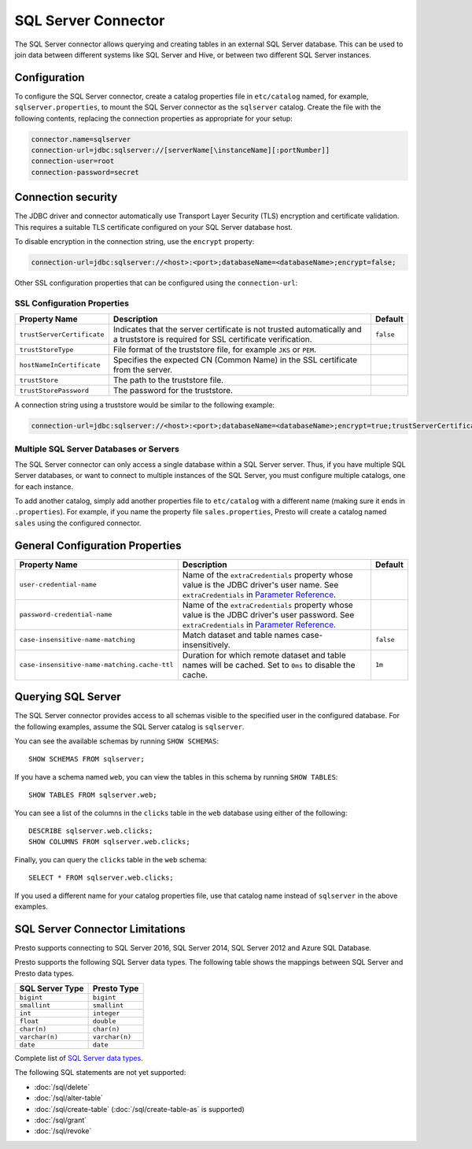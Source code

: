 ====================
SQL Server Connector
====================

The SQL Server connector allows querying and creating tables in an
external SQL Server database. This can be used to join data between
different systems like SQL Server and Hive, or between two different
SQL Server instances.

Configuration
-------------

To configure the SQL Server connector, create a catalog properties file
in ``etc/catalog`` named, for example, ``sqlserver.properties``, to
mount the SQL Server connector as the ``sqlserver`` catalog.
Create the file with the following contents, replacing the
connection properties as appropriate for your setup:

.. code-block:: none

    connector.name=sqlserver
    connection-url=jdbc:sqlserver://[serverName[\instanceName][:portNumber]]
    connection-user=root
    connection-password=secret


Connection security
-------------------

The JDBC driver and connector automatically use Transport Layer Security (TLS) encryption and certificate validation. This requires a suitable TLS certificate configured on your SQL Server database host.

To disable encryption in the connection string, use the ``encrypt`` property:

.. code-block:: none

    connection-url=jdbc:sqlserver://<host>:<port>;databaseName=<databaseName>;encrypt=false;

Other SSL configuration properties that can be configured using the ``connection-url``:

SSL Configuration Properties
^^^^^^^^^^^^^^^^^^^^^^^^^^^^
================================================== ==================================================================== ===========
Property Name                                      Description                                                          Default
================================================== ==================================================================== ===========
``trustServerCertificate``                         Indicates that the server certificate is not trusted                 ``false``
                                                   automatically and a truststore is required for 
                                                   SSL certificate verification.

``trustStoreType``                                 File format of the truststore file, for example ``JKS`` or ``PEM``.

``hostNameInCertificate``                          Specifies the expected CN (Common Name) in the SSL certificate 
                                                   from the server.

``trustStore``                                     The path to the truststore file.

``trustStorePassword``                             The password for the truststore.
================================================== ==================================================================== ===========

A connection string using a truststore would be similar to the following example:

.. code-block:: none

    connection-url=jdbc:sqlserver://<host>:<port>;databaseName=<databaseName>;encrypt=true;trustServerCertificate=false;trustStoreType=PEM;hostNameInCertificate=hostname;trustStore=path/to/truststore.pem;trustStorePassword=password

Multiple SQL Server Databases or Servers
^^^^^^^^^^^^^^^^^^^^^^^^^^^^^^^^^^^^^^^^

The SQL Server connector can only access a single database within
a SQL Server server. Thus, if you have multiple SQL Server databases,
or want to connect to multiple instances of the SQL Server, you must configure
multiple catalogs, one for each instance.

To add another catalog, simply add another properties file to ``etc/catalog``
with a different name (making sure it ends in ``.properties``). For example,
if you name the property file ``sales.properties``, Presto will create a
catalog named ``sales`` using the configured connector.

General Configuration Properties
--------------------------------

================================================== ==================================================================== ===========
Property Name                                      Description                                                          Default
================================================== ==================================================================== ===========
``user-credential-name``                           Name of the ``extraCredentials`` property whose value is the JDBC
                                                   driver's user name. See ``extraCredentials`` in `Parameter Reference
                                                   <https://prestodb.io/docs/current/installation/jdbc.html
                                                   #parameter-reference>`_.

``password-credential-name``                       Name of the ``extraCredentials`` property whose value is the JDBC
                                                   driver's user password. See ``extraCredentials`` in `Parameter
                                                   Reference <https://prestodb.io/docs/current/installation/jdbc.html
                                                   #parameter-reference>`_.

``case-insensitive-name-matching``                 Match dataset and table names case-insensitively.                    ``false``

``case-insensitive-name-matching.cache-ttl``       Duration for which remote dataset and table names will be
                                                   cached. Set to ``0ms`` to disable the cache.                         ``1m``
================================================== ==================================================================== ===========

Querying SQL Server
-------------------

The SQL Server connector provides access to all schemas visible to the specified user in the configured database.
For the following examples, assume the SQL Server catalog is ``sqlserver``.

You can see the available schemas by running ``SHOW SCHEMAS``::

    SHOW SCHEMAS FROM sqlserver;

If you have a schema named ``web``, you can view the tables
in this schema by running ``SHOW TABLES``::

    SHOW TABLES FROM sqlserver.web;

You can see a list of the columns in the ``clicks`` table in the ``web`` database
using either of the following::

    DESCRIBE sqlserver.web.clicks;
    SHOW COLUMNS FROM sqlserver.web.clicks;

Finally, you can query the ``clicks`` table in the ``web`` schema::

    SELECT * FROM sqlserver.web.clicks;

If you used a different name for your catalog properties file, use
that catalog name instead of ``sqlserver`` in the above examples.

SQL Server Connector Limitations
--------------------------------

Presto supports connecting to SQL Server 2016, SQL Server 2014, SQL Server 2012
and Azure SQL Database.

Presto supports the following SQL Server data types.
The following table shows the mappings between SQL Server and Presto data types.

============================= ============================
SQL Server Type               Presto Type
============================= ============================
``bigint``                    ``bigint``
``smallint``                  ``smallint``
``int``                       ``integer``
``float``                     ``double``
``char(n)``                   ``char(n)``
``varchar(n)``                ``varchar(n)``
``date``                      ``date``
============================= ============================

Complete list of `SQL Server data types
<https://msdn.microsoft.com/en-us/library/ms187752.aspx>`_.

The following SQL statements are not yet supported:

* :doc:`/sql/delete`
* :doc:`/sql/alter-table`
* :doc:`/sql/create-table` (:doc:`/sql/create-table-as` is supported)
* :doc:`/sql/grant`
* :doc:`/sql/revoke`
